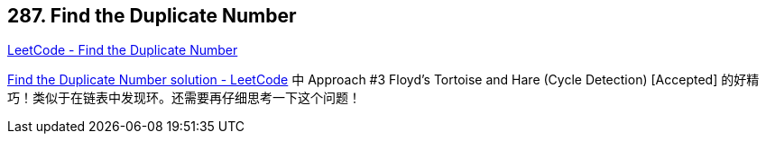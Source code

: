 == 287. Find the Duplicate Number

https://leetcode.com/problems/find-the-duplicate-number/[LeetCode - Find the Duplicate Number]

https://leetcode.com/problems/find-the-duplicate-number/solution/[Find the Duplicate Number solution - LeetCode] 中 Approach #3 Floyd's Tortoise and Hare (Cycle Detection) [Accepted] 的好精巧！类似于在链表中发现环。还需要再仔细思考一下这个问题！

